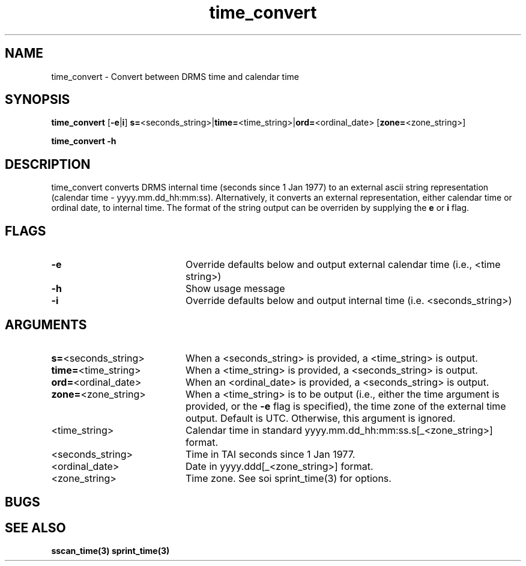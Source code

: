 .\"
.TH time_convert 1 9-Nov-2006  "DRMS MANPAGE" "DRMS Programmer's Manual"
.SH NAME
time_convert \- Convert between DRMS time and calendar time
.SH SYNOPSIS
.nf
\fBtime_convert \fR[\fB-e\fR|\fBi\fR] \fBs=\fR<seconds_string>|\fBtime=\fR<time_string>|\fBord=\fR<ordinal_date> [\fBzone=\fR<zone_string>]\fB

\fBtime_convert -h 

.SH DESCRIPTION
time_convert converts DRMS internal time (seconds since 1 Jan 1977) to an external ascii string 
representation (calendar time - yyyy.mm.dd_hh:mm:ss). Alternatively, it converts an external 
representation, either calendar time or ordinal date, to internal time. The format of the string 
output can be overriden by supplying the \fBe\fR or \fBi\fR flag.

.SH FLAGS
.IP \fB-e\fR 20
Override defaults below and output external calendar time (i.e., <time string>)
.IP \fB-h\fR 20
Show usage message
.IP \fB-i\fR 20
Override defaults below and output internal time (i.e. <seconds_string>)

.SH ARGUMENTS
.IP \fBs=\fR<seconds_string>\fR 20
When a <seconds_string> is provided, a <time_string> is output.
.IP \fBtime=\fR<time_string>\fR 20
When a <time_string> is provided, a <seconds_string> is output.
.IP \fBord=\fR<ordinal_date>
When an <ordinal_date> is provided, a <seconds_string> is output.
.IP \fBzone=\fR<zone_string>\fR 20
When a <time_string> is to be output (i.e., either the time argument is provided, or the \fB-e\fR flag
is specified), the time zone of the external time output. Default is UTC. Otherwise, this argument
is ignored.
.IP <time_string> 20
Calendar time in standard yyyy.mm.dd_hh:mm:ss.s[_<zone_string>] format.
.IP <seconds_string> 20
Time in TAI seconds since 1 Jan 1977.
.IP <ordinal_date> 20
Date in yyyy.ddd[_<zone_string>] format.
.IP <zone_string> 20
Time zone. See soi sprint_time(3) for options.


.SH BUGS

.SH "SEE ALSO"
.B sscan_time(3)
.B sprint_time(3)
